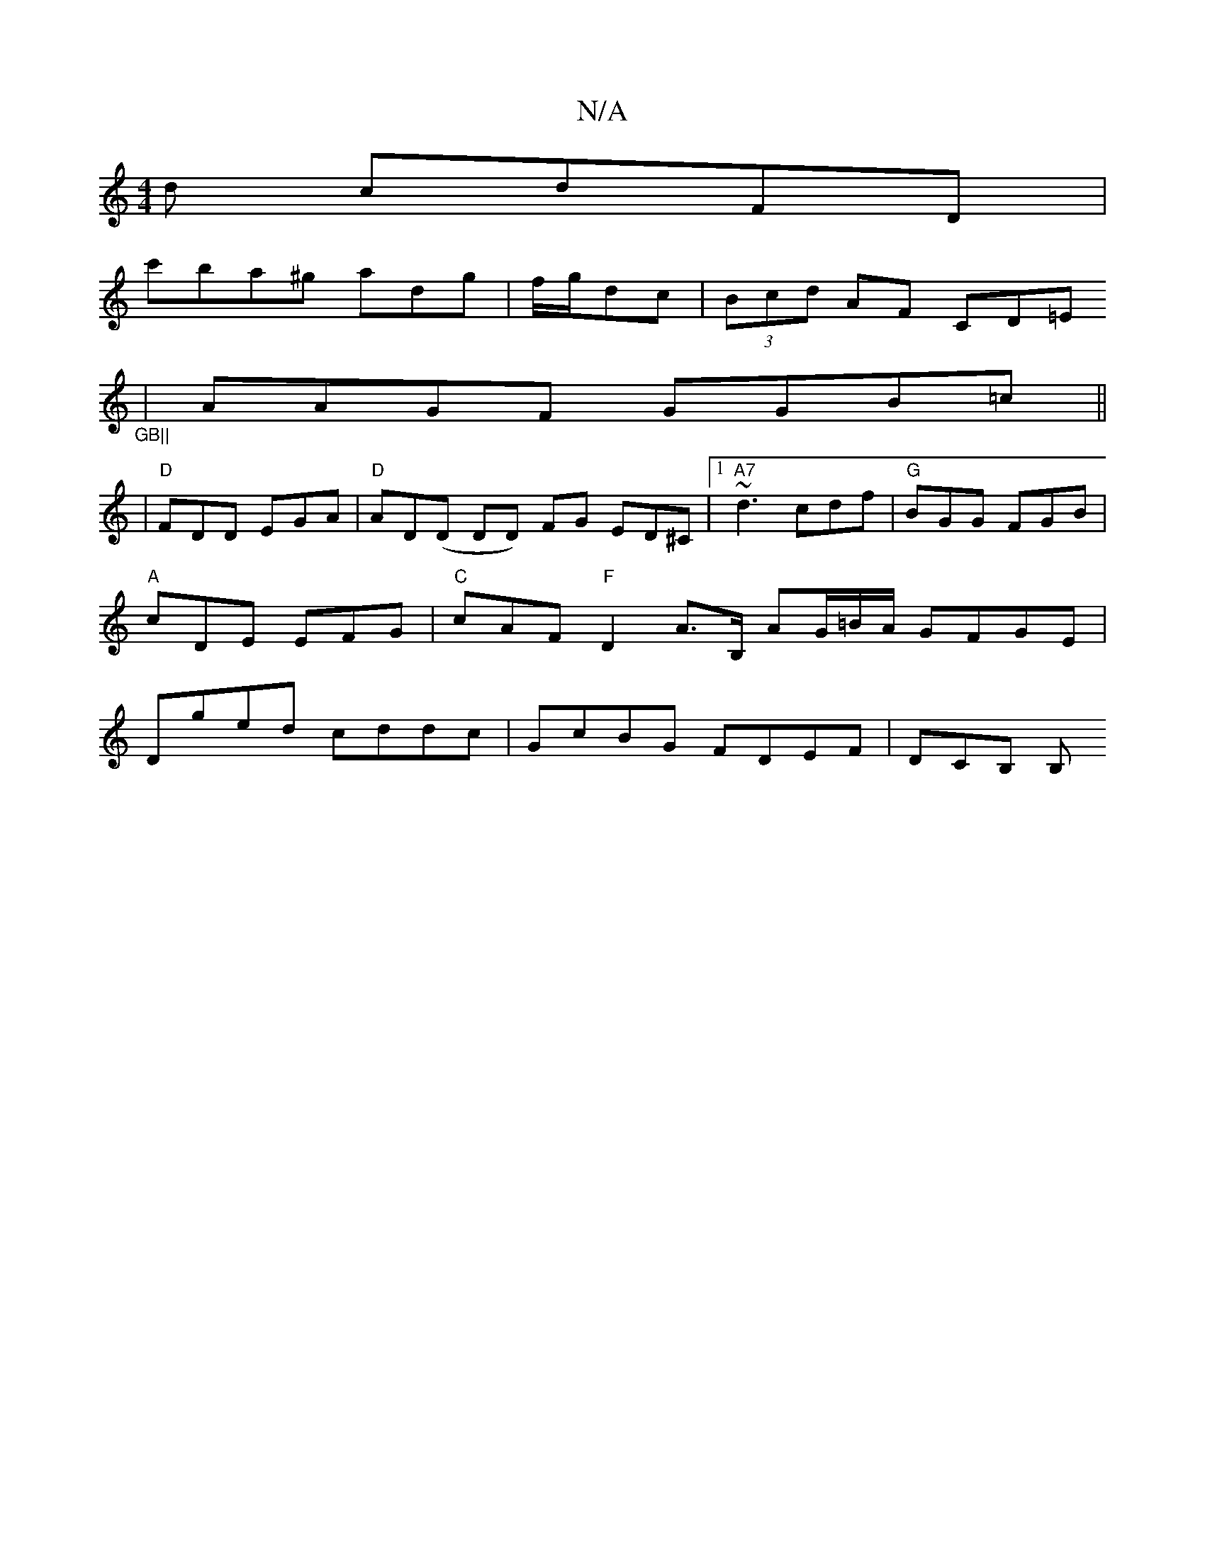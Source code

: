 X:1
T:N/A
M:4/4
R:N/A
K:Cmajor
d cdFD |
c'ba^g adg|f/g/dc | (3Bcd AF CD=E"_GB||
|AAGF GGB=c||
|"D"FDD EGA |"D"AD(D DD) FG ED^C|[1 "A7" ~d3 cdf|"G" BGG FGB |"A"cDE EFG |"C"cAF "F"D2A>B, AG/=B/A/ GFGE| Dged cddc|GcBG FDEF | DCB, B, "
